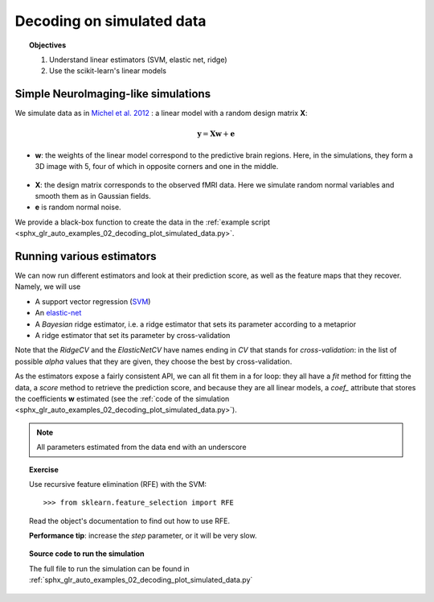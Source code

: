 .. _decoding_simulated:

==========================
Decoding on simulated data
==========================

.. topic:: Objectives

    1. Understand linear estimators (SVM, elastic net, ridge)
    2. Use the scikit-learn's linear models

Simple NeuroImaging-like simulations
=====================================

We simulate data as in
`Michel et al. 2012 <http://dx.doi.org/10.1109/TMI.2011.2113378>`_ :
a linear model with a random design matrix **X**:

.. math::

   \mathbf{y} = \mathbf{X} \mathbf{w} + \mathbf{e}

* **w**: the weights of the linear model correspond to the predictive 
  brain regions. Here, in the simulations, they form a 3D image with 5, four
  of which in opposite corners and one in the middle. 

.. figure:: ../auto_examples/02_decoding/images/sphx_glr_plot_simulated_data_001.png
    :target: auto_examples/02_decoding/plot_simulated_data.html
    :align: center
    :scale: 90

* **X**: the design matrix corresponds to the observed fMRI data. Here
  we simulate random normal variables and smooth them as in Gaussian
  fields.

* **e** is random normal noise.

We provide a black-box function to create the data in the 
:ref:`example script <sphx_glr_auto_examples_02_decoding_plot_simulated_data.py>`.


Running various estimators
===========================

We can now run different estimators and look at their prediction score,
as well as the feature maps that they recover. Namely, we will use 

* A support vector regression (`SVM
  <http://scikit-learn.org/stable/modules/svm.html>`_) 

* An `elastic-net
  <http://scikit-learn.org/stable/modules/linear_model.html#elastic-net>`_

* A *Bayesian* ridge estimator, i.e. a ridge estimator that sets its
  parameter according to a metaprior

* A ridge estimator that set its parameter by cross-validation

Note that the `RidgeCV` and the `ElasticNetCV` have names ending in `CV`
that stands for `cross-validation`: in the list of possible `alpha`
values that they are given, they choose the best by cross-validation.

As the estimators expose a fairly consistent API, we can all fit them in
a for loop: they all have a `fit` method for fitting the data, a `score`
method to retrieve the prediction score, and because they are all linear
models, a `coef_` attribute that stores the coefficients **w** estimated
(see the :ref:`code of the simulation
<sphx_glr_auto_examples_02_decoding_plot_simulated_data.py>`).

.. note:: All parameters estimated from the data end with an underscore

.. |estimator1| image:: ../auto_examples/02_decoding/images/sphx_glr_plot_simulated_data_002.png
    :target: ../auto_examples/02_decoding/plot_simulated_data.html
    :scale: 60

.. |estimator2| image:: ../auto_examples/02_decoding/images/sphx_glr_plot_simulated_data_003.png
    :target: ../auto_examples/02_decoding/plot_simulated_data.html
    :scale: 60

.. |estimator3| image:: ../auto_examples/02_decoding/images/sphx_glr_plot_simulated_data_004.png
    :target: ../auto_examples/02_decoding/plot_simulated_data.html
    :scale: 60

.. |estimator4| image:: ../auto_examples/02_decoding/images/sphx_glr_plot_simulated_data_005.png
    :target: ../auto_examples/02_decoding/plot_simulated_data.html
    :scale: 60

|estimator1| |estimator2| |estimator3| |estimator4|

.. topic:: **Exercise**
   :class: green

   Use recursive feature elimination (RFE) with the SVM::

    >>> from sklearn.feature_selection import RFE

   Read the object's documentation to find out how to use RFE.

   **Performance tip**: increase the `step` parameter, or it will be very
   slow.


.. topic:: **Source code to run the simulation**

   The full file to run the simulation can be found in
   :ref:`sphx_glr_auto_examples_02_decoding_plot_simulated_data.py`

.. seealso::

   * :ref:`space_net`
   * :ref:`searchlight`


